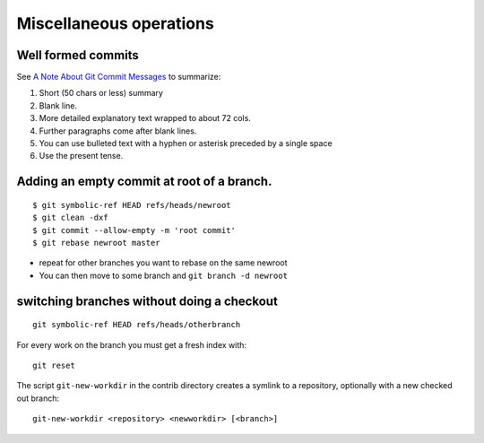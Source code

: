 Miscellaneous operations
========================
.. highlight:: bash

Well formed commits
-------------------

See `A Note About Git Commit
Messages <http://tbaggery.com/2008/04/19/a-note-about-git-commit-messages.html>`_
to summarize:

#. Short (50 chars or less) summary
#. Blank line.
#. More detailed explanatory text wrapped to about 72 cols.
#. Further paragraphs come after blank lines.
#. You can use bulleted text with a hyphen or asterisk preceded by a
   single space
#. Use the present tense.





Adding an empty commit at root of a branch.
-------------------------------------------

::

    $ git symbolic-ref HEAD refs/heads/newroot
    $ git clean -dxf
    $ git commit --allow-empty -m 'root commit'
    $ git rebase newroot master

-  repeat for other branches you want to rebase on the same newroot
-  You can then move to some branch and ``git branch -d newroot``

switching branches without doing a checkout
-------------------------------------------

::

    git symbolic-ref HEAD refs/heads/otherbranch

For every work on the branch you must get a fresh index with:

::

    git reset

The script ``git-new-workdir`` in the contrib directory creates a symlink to a repository,
optionally with a new checked out branch::

    git-new-workdir <repository> <newworkdir> [<branch>]

..  local variables

    Local Variables:
    rst-indent-width: 4
    rst-indent-field: 4
    rst-indent-literal-normal: 4
    rst-indent-comment: 4
    ispell-local-dictionary: "english"
    End:
